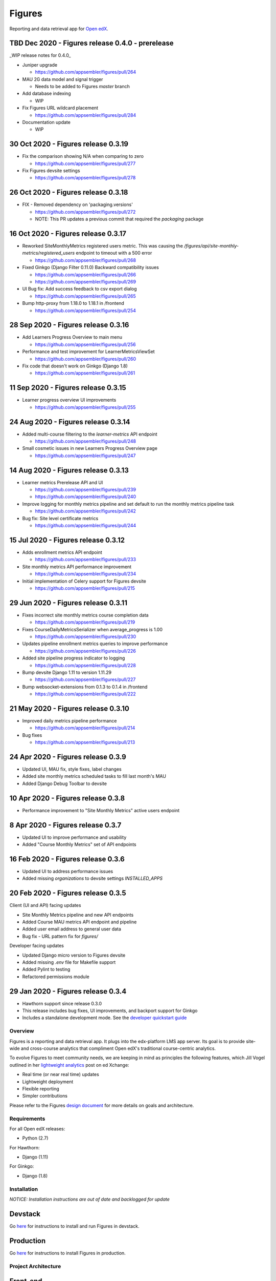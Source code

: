 =======
Figures
=======

|travis-badge| |codecov-badge|

Reporting and data retrieval app for `Open edX <https://open.edx.org/>`__.

.. _notice_section:


TBD Dec 2020 - Figures release 0.4.0 - prerelease
=================================================

_WIP release notes for 0.4.0_

* Juniper upgrade

  * https://github.com/appsembler/figures/pull/264

* MAU 2G data model and signal trigger

  * Needs to be added to Figures `master` branch

* Add database indexing

  * WIP

* Fix Figures URL wildcard placement

  * https://github.com/appsembler/figures/pull/284

* Documentation update

  * WIP

30 Oct 2020 - Figures release 0.3.19
====================================

* Fix the comparison showing N/A when comparing to zero

  * https://github.com/appsembler/figures/pull/277

* Fix Figures devsite settings

  * https://github.com/appsembler/figures/pull/278


26 Oct 2020 - Figures release 0.3.18
====================================

* FIX - Removed dependency on 'packaging.versions'

  * https://github.com/appsembler/figures/pull/272
  * NOTE: This PR updates a previous commit that required the `packaging` package


16 Oct 2020 - Figures release 0.3.17
====================================

* Reworked SiteMonthlyMetrics registered users metric. This was causing the `/figures/api/site-monthly-metrics/registered_users` endpoint to timeout with a 500 error

  * https://github.com/appsembler/figures/pull/268

* Fixed Ginkgo (Django Filter 0.11.0) Backward compatibility issues

  * https://github.com/appsembler/figures/pull/266
  * https://github.com/appsembler/figures/pull/269

* UI Bug fix: Add success feedback to csv export dialog

  * https://github.com/appsembler/figures/pull/265

* Bump http-proxy from 1.18.0 to 1.18.1 in /frontend

  * https://github.com/appsembler/figures/pull/254


28 Sep 2020 - Figures release 0.3.16
====================================

* Add Learners Progress Overview to main menu

  * https://github.com/appsembler/figures/pull/256

* Performance and test improvement for LearnerMetricsViewSet

  * https://github.com/appsembler/figures/pull/260

* Fix code that doesn't work on Ginkgo (Django 1.8)

  * https://github.com/appsembler/figures/pull/261


11 Sep 2020 - Figures release 0.3.15
====================================

* Learner progress overview UI improvements

  * https://github.com/appsembler/figures/pull/255


24 Aug 2020 - Figures release 0.3.14
====================================

* Added multi-course filtering to the `learner-metrics` API endpoint

  * https://github.com/appsembler/figures/pull/248

* Small cosmetic issues in new Learners Progress Overview page

  * https://github.com/appsembler/figures/pull/247


14 Aug 2020 - Figures release 0.3.13
====================================

* Learner metrics Prerelease API and UI

  * https://github.com/appsembler/figures/pull/239
  * https://github.com/appsembler/figures/pull/240

* Improve logging for monthly metrics pipeline and set default to run the monthly metrics pipeline task

  * https://github.com/appsembler/figures/pull/242

* Bug fix: Site level certificate metrics

  * https://github.com/appsembler/figures/pull/244


15 Jul 2020 - Figures release 0.3.12
====================================

* Adds enrollment metrics API endpoint

  * https://github.com/appsembler/figures/pull/233

* Site monthly metrics API performance improvement

  * https://github.com/appsembler/figures/pull/234

* Initial implementation of Celery support for Figures devsite

  * https://github.com/appsembler/figures/pull/215


29 Jun 2020 - Figures release 0.3.11
====================================

* Fixes incorrect site monthly metrics course completion data

  * https://github.com/appsembler/figures/pull/219

* Fixes CourseDailyMetricsSerializer when average_progress is 1.00

  * https://github.com/appsembler/figures/pull/230

* Updates pipeline enrollment metrics queries to improve performance

  * https://github.com/appsembler/figures/pull/226

* Added site pipeline progress indicator to logging

  * https://github.com/appsembler/figures/pull/228

* Bump devsite Django 1.11 to version 1.11.29

  * https://github.com/appsembler/figures/pull/227

* Bump websocket-extensions from 0.1.3 to 0.1.4 in /frontend

  * https://github.com/appsembler/figures/pull/222


21 May 2020 - Figures release 0.3.10
====================================

* Improved daily metrics pipeline performance

  * https://github.com/appsembler/figures/pull/214

* Bug fixes

  * https://github.com/appsembler/figures/pull/213


24 Apr 2020 - Figures release 0.3.9
===================================

* Updated UI, MAU fix, style fixes, label changes
* Added site monthly metrics scheduled tasks to fill last month's MAU
* Added Django Debug Toolbar to devsite


10 Apr 2020 - Figures release 0.3.8
===================================

* Performance improvement to "Site Monthly Metrics" active users endpoint


8 Apr 2020 - Figures release 0.3.7
==================================

* Updated UI to improve performance and usability
* Added "Course Monthly Metrics" set of API endpoints


16 Feb 2020 - Figures release 0.3.6
===================================

* Updated UI to address performance issues
* Added missing `organizations` to devsite settings `INSTALLED_APPS`


20 Feb 2020 - Figures release 0.3.5
====================================

Client (UI and API) facing updates

* Site Monthly Metrics pipeline and new API endpoints
* Added Course MAU metrics API endpoint and pipeline
* Added user email address to general user data
* Bug fix - URL pattern fix for `figures/`

Developer facing updates

* Updated Django micro version to Figures devsite
* Added missing `.env` file for Makefile support
* Added Pylint to testing
* Refactored permissions module


29 Jan 2020 - Figures release 0.3.4
====================================

* Hawthorn support since release 0.3.0
* This release includes bug fixes, UI improvements, and backport support for Ginkgo
* Includes a standalone development mode. See the `developer quickstart guide <./DEVELOPER-QUICKSTART.md/>`__


--------
Overview
--------

Figures is a reporting and data retrieval app. It plugs into the edx-platform LMS app server. Its goal is to provide site-wide and cross-course analytics that compliment Open edX's traditional course-centric analytics.

To evolve Figures to meet community needs, we are keeping in mind as principles the following features, which Jill Vogel outlined in her `lightweight analytics <https://edxchange.opencraft.com/t/analytics-lighter-faster-cheaper/202>`__ post on ed Xchange:

* Real time (or near real time) updates
* Lightweight deployment
* Flexible reporting
* Simpler contributions

Please refer to the Figures `design document <https://docs.google.com/document/d/16orj6Ag1R158-J-zSBfiY31RKQ5FuSu1O5F-zpSKOg4/>`__ for more details on goals and architecture.

------------
Requirements
------------

For all Open edX releases:

* Python (2.7)

For Hawthorn:

* Django (1.11)

For Ginkgo:

* Django (1.8)



.. _installation:

------------
Installation
------------

*NOTICE: Installation instructions are out of date and backlogged for update*


Devstack
========

Go `here <docs/source/devstack.rst>`__ for instructions to install and run Figures in devstack.

Production
==========

Go `here <docs/source/install.rst>`__ for instructions to install Figures in production.

--------------------
Project Architecture
--------------------

Front-end
=========

The Figures user interface is a JavaScript Single Page Application (SPA) built with React and uses the `create-react-app <https://github.com/facebook/create-react-app>`_ build scaffolding generator.

Back-end
========

The Figures back-end is a reusable Django app. It contains a set of REST API endpoints that serve a dual purpose of providing data to the front-end and to remote clients.

-------
Testing
-------

*TODO: Improve the testing instructions*

The unit tests **should** be able to run on any OS that supports Python 2.7.x

Clone the repo:

::

 	git@github.com:appsembler/figures.git

Go to the project directory:

::

	cd figures

Create a `virtualenv <https://virtualenv.pypa.io/en/stable/>`__ for Python 2.7.x.

Install required Python packages:

::

	pip install -r devsite/requirements.txt

From the `figures` repository root directory:

::

	py.test

If all goes well, the Figures unit tests will all complete succesfully

------
Future
------

* Open edX "Hawthorn" will provide a plug-in architecture. This will hopefully simplify Figures installation even more
* Downloadable report files
* Plugin architecture to extend Figures for custom data sources


-----------------
How to Contribute
-----------------


TODO: Add details here or separate `CONTRIBUTING` file to the root of the repo


.. _reporting_issues:

----------------
Reporting Issues
----------------

If you find bugs or run into issues, please submit an issue ticket to the `Figures issue tracker <https://github.com/appsembler/figures/issues>`__ on Github.

.. _reporting_security_issues:

Reporting Security Issues
=========================

Please do not report security issues in public. Please email security@appsembler.com.


.. |travis-badge| image:: https://travis-ci.org/appsembler/figures.svg?branch=master
    :target: https://travis-ci.org/appsembler/figures/
    :alt: Travis

.. |codecov-badge| image:: http://codecov.io/github/appsembler/figures/coverage.svg?branch=master
    :target: http://codecov.io/github/appsembler/figures?branch=master
    :alt: Codecov
